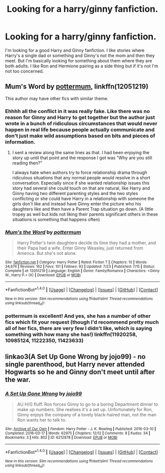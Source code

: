 #+TITLE: Looking for a harry/ginny fanfiction.

* Looking for a harry/ginny fanfiction.
:PROPERTIES:
:Author: BlackMamba7860
:Score: 2
:DateUnix: 1472589621.0
:DateShort: 2016-Aug-31
:FlairText: Request
:END:
I'm looking for a good Harry and Ginny fanfiction. I like stories where Harry's a single dad or something and Ginny's not the mom and then they meet. But I'm basically looking for something about them where they are both adults. I like Ron and Hermione pairing as a side thing but if it's not I'm not too concerned.


** *Mum's Word* by [[https://www.fanfiction.net/u/1864945/pottermum][pottermum]], linkffn(12051219)

This author may have other fics with similar theme.
:PROPERTIES:
:Author: InquisitorCOC
:Score: 2
:DateUnix: 1472592467.0
:DateShort: 2016-Aug-31
:END:

*** Ehhhh all the conflict in it was really fake. Like there was no reason for Ginny and Harry to get together but the author just wrote in a bunch of ridiculous circumstances that would never happen in real life because people actually communicate and don't just make wild assumptions based on bits and pieces of information.
:PROPERTIES:
:Author: ItsSpicee
:Score: 2
:DateUnix: 1472602473.0
:DateShort: 2016-Aug-31
:END:

**** I sent a review along the same lines as that. I had been enjoying the story up until that point and the response I got was "Why are you still reading then?"

I always hate when authors try to force relationship drama through ridiculous situations that any normal people would resolve in a short conversation. Especially since if she wanted relationship issues this story had several she could touch on that are natural, like Harry and Ginny having two different parenting styles and the two styles conflicting or she could have Harry in a relationship with someone the girls don't like and instead have Ginny enter the picture who his daughters like and then have a Parent Trap situation go down. (A little tropey as well but kids not liking their parents significant others in these situations is something that happens often)
:PROPERTIES:
:Author: Ryder10
:Score: 1
:DateUnix: 1472651147.0
:DateShort: 2016-Aug-31
:END:


*** [[http://www.fanfiction.net/s/12051219/1/][*/Mum's the Word/*]] by [[https://www.fanfiction.net/u/1864945/pottermum][/pottermum/]]

#+begin_quote
  Harry Potter's twin daughters decide its time they had a mother, and their Papa had a wife. Enter Ginny Weasley, just returned from America. But she's not alone.
#+end_quote

^{/Site/: [[http://www.fanfiction.net/][fanfiction.net]] *|* /Category/: Harry Potter *|* /Rated/: Fiction T *|* /Chapters/: 10 *|* /Words/: 34,674 *|* /Reviews/: 162 *|* /Favs/: 101 *|* /Follows/: 93 *|* /Updated/: 7/23 *|* /Published/: 7/15 *|* /Status/: Complete *|* /id/: 12051219 *|* /Language/: English *|* /Genre/: Family/Romance *|* /Characters/: <Ginny W., Harry P.> OC *|* /Download/: [[http://www.ff2ebook.com/old/ffn-bot/index.php?id=12051219&source=ff&filetype=epub][EPUB]] or [[http://www.ff2ebook.com/old/ffn-bot/index.php?id=12051219&source=ff&filetype=mobi][MOBI]]}

--------------

*FanfictionBot*^{1.4.0} *|* [[[https://github.com/tusing/reddit-ffn-bot/wiki/Usage][Usage]]] | [[[https://github.com/tusing/reddit-ffn-bot/wiki/Changelog][Changelog]]] | [[[https://github.com/tusing/reddit-ffn-bot/issues/][Issues]]] | [[[https://github.com/tusing/reddit-ffn-bot/][GitHub]]] | [[[https://www.reddit.com/message/compose?to=tusing][Contact]]]

^{/New in this version: Slim recommendations using/ ffnbot!slim! /Thread recommendations using/ linksub(thread_id)!}
:PROPERTIES:
:Author: FanfictionBot
:Score: 1
:DateUnix: 1472592483.0
:DateShort: 2016-Aug-31
:END:


*** pottermum is excellent! And yes, she has a number of other fics which fit your request (though I'd recommend pretty much all of her fics, there are very few I didn't like, which is saying something with how many she has!) linkffn(11920258, 10985124, 11222350, 11423633)
:PROPERTIES:
:Author: bkromhout
:Score: 1
:DateUnix: 1472595276.0
:DateShort: 2016-Aug-31
:END:


** linkao3(A Set Up Gone Wrong by jojo99) - no single parenthood, but Harry never attended Hogwarts so he and Ginny don't meet until after the war.
:PROPERTIES:
:Author: whatalameusername
:Score: 2
:DateUnix: 1472693112.0
:DateShort: 2016-Sep-01
:END:

*** [[http://archiveofourown.org/works/6212878][*/A Set Up Gone Wrong/*]] by [[/users/jojo99/pseuds/jojo99][/jojo99/]]

#+begin_quote
  AU H/G fluff. Ron forces Ginny to go to a boring Department dinner to make up numbers. She realises it's a set up. Unfortunately for Ron, Ginny enjoys the company of a lovely black-haired man, not the man Ron wants her to talk to.
#+end_quote

^{/Site/: [[http://www.archiveofourown.org/][Archive of Our Own]] *|* /Fandom/: Harry Potter - J. K. Rowling *|* /Published/: 2016-03-10 *|* /Completed/: 2016-03-17 *|* /Words/: 62975 *|* /Chapters/: 12/12 *|* /Comments/: 8 *|* /Kudos/: 34 *|* /Bookmarks/: 3 *|* /Hits/: 802 *|* /ID/: 6212878 *|* /Download/: [[http://archiveofourown.org/downloads/jo/jojo99/6212878/A%20Set%20Up%20Gone%20Wrong.epub?updated_at=1458242708][EPUB]] or [[http://archiveofourown.org/downloads/jo/jojo99/6212878/A%20Set%20Up%20Gone%20Wrong.mobi?updated_at=1458242708][MOBI]]}

--------------

*FanfictionBot*^{1.4.0} *|* [[[https://github.com/tusing/reddit-ffn-bot/wiki/Usage][Usage]]] | [[[https://github.com/tusing/reddit-ffn-bot/wiki/Changelog][Changelog]]] | [[[https://github.com/tusing/reddit-ffn-bot/issues/][Issues]]] | [[[https://github.com/tusing/reddit-ffn-bot/][GitHub]]] | [[[https://www.reddit.com/message/compose?to=tusing][Contact]]]

^{/New in this version: Slim recommendations using/ ffnbot!slim! /Thread recommendations using/ linksub(thread_id)!}
:PROPERTIES:
:Author: FanfictionBot
:Score: 1
:DateUnix: 1472693144.0
:DateShort: 2016-Sep-01
:END:
